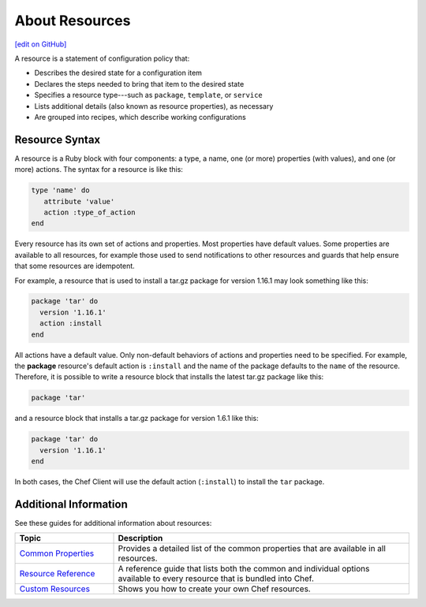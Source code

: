 =====================================================
About Resources
=====================================================
`[edit on GitHub] <https://github.com/chef/chef-web-docs/blob/master/chef_master/source/resource.rst>`__

.. tag resources_common

A resource is a statement of configuration policy that:

* Describes the desired state for a configuration item
* Declares the steps needed to bring that item to the desired state
* Specifies a resource type---such as ``package``, ``template``, or ``service``
* Lists additional details (also known as resource properties), as necessary
* Are grouped into recipes, which describe working configurations

.. end_tag

Resource Syntax
=====================================================
A resource is a Ruby block with four components: a type, a name, one (or more) properties (with values), and one (or more) actions. The syntax for a resource is like this:

.. code-block:: ruby

   type 'name' do
      attribute 'value'
      action :type_of_action
   end

Every resource has its own set of actions and properties. Most properties have default values. Some properties are available to all resources, for example those used to send notifications to other resources and guards that help ensure that some resources are idempotent.

For example, a resource that is used to install a tar.gz package for version 1.16.1 may look something like this:

.. code-block:: ruby

   package 'tar' do
     version '1.16.1'
     action :install
   end

All actions have a default value. Only non-default behaviors of actions and properties need to be specified. For example, the **package** resource's default action is ``:install`` and the name of the package defaults to the ``name`` of the resource. Therefore, it is possible to write a resource block that installs the latest tar.gz package like this:

.. code-block:: ruby

   package 'tar'

and a resource block that installs a tar.gz package for version 1.6.1 like this:

.. code-block:: ruby

   package 'tar' do
     version '1.16.1'
   end

In both cases, the Chef Client will use the default action (``:install``) to install the ``tar`` package.

Additional Information
=====================================================
See these guides for additional information about resources:

.. list-table::
   :widths: 150 450
   :header-rows: 1

   * - Topic
     - Description
   * - `Common Properties </resource_common.html>`__
     - Provides a detailed list of the common properties that are available in all resources.
   * - `Resource Reference </resource_reference.html>`_
     - A reference guide that lists both the common and individual options available to every resource that is bundled into Chef.
   * - `Custom Resources </custom_resources.html>`__
     - Shows you how to create your own Chef resources.
